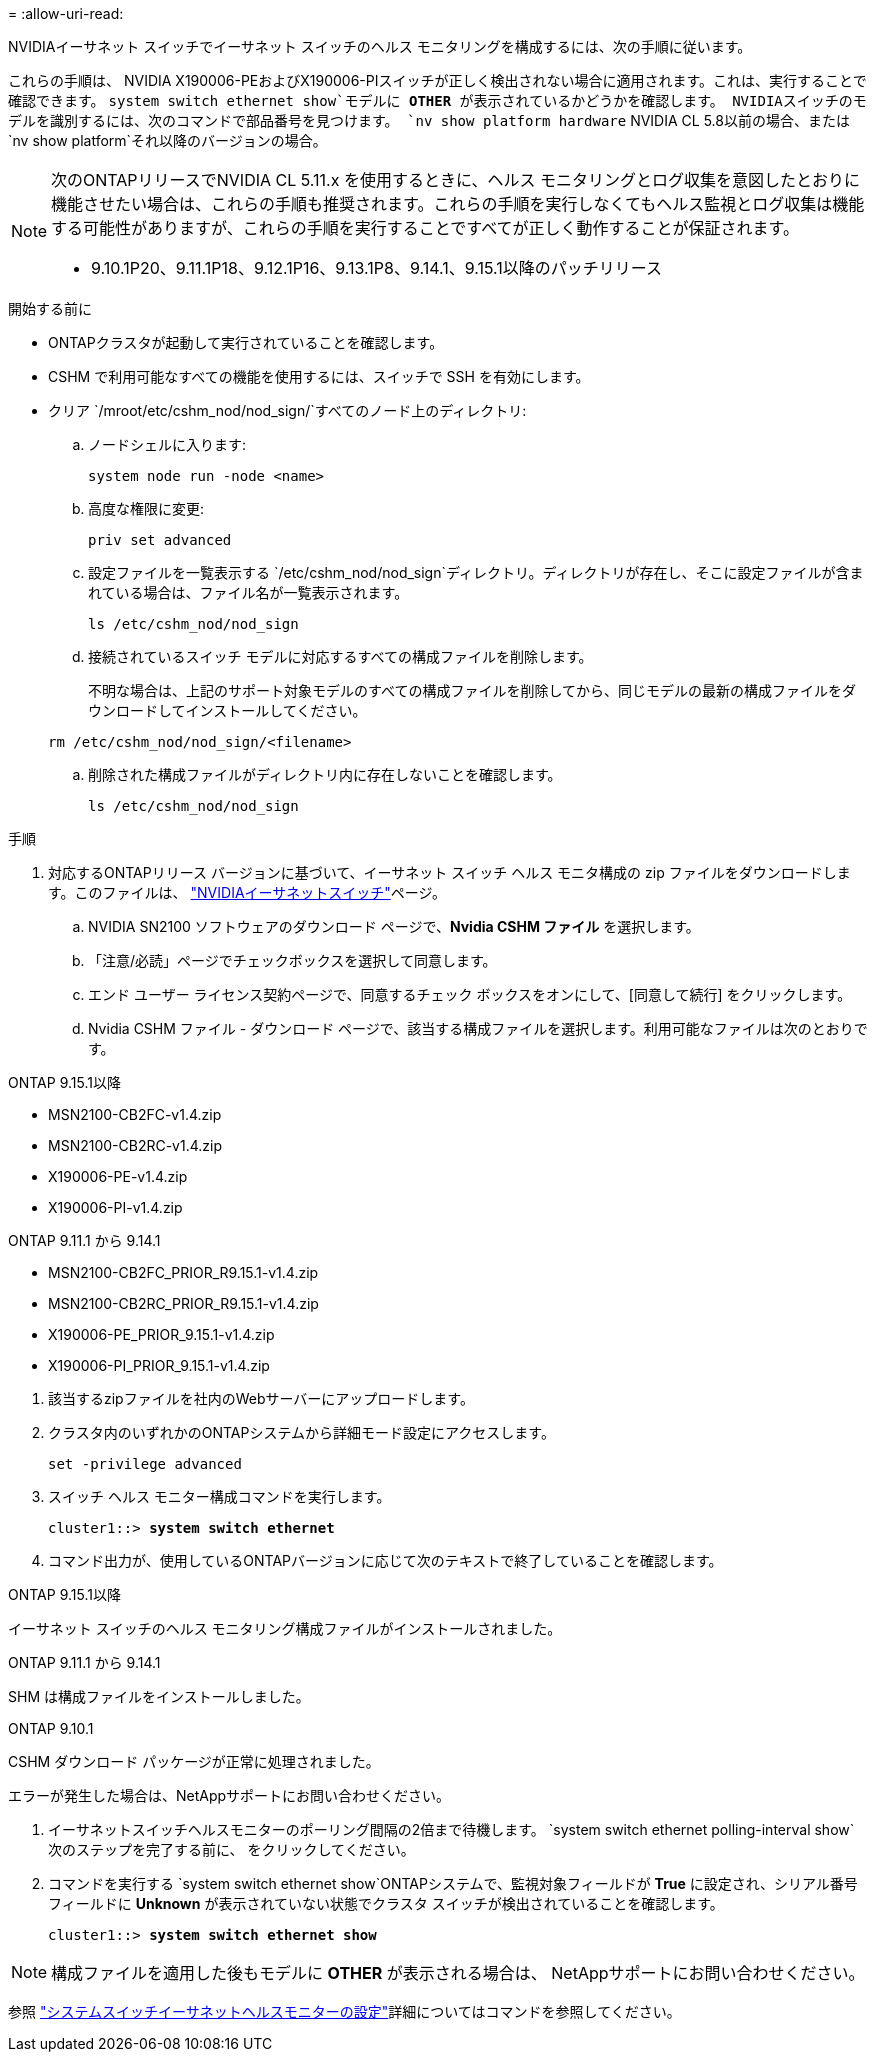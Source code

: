 = 
:allow-uri-read: 


NVIDIAイーサネット スイッチでイーサネット スイッチのヘルス モニタリングを構成するには、次の手順に従います。

これらの手順は、 NVIDIA X190006-PEおよびX190006-PIスイッチが正しく検出されない場合に適用されます。これは、実行することで確認できます。 `system switch ethernet show`モデルに *OTHER* が表示されているかどうかを確認します。  NVIDIAスイッチのモデルを識別するには、次のコマンドで部品番号を見つけます。 `nv show platform hardware` NVIDIA CL 5.8以前の場合、または `nv show platform`それ以降のバージョンの場合。

[NOTE]
====
次のONTAPリリースでNVIDIA CL 5.11.x を使用するときに、ヘルス モニタリングとログ収集を意図したとおりに機能させたい場合は、これらの手順も推奨されます。これらの手順を実行しなくてもヘルス監視とログ収集は機能する可能性がありますが、これらの手順を実行することですべてが正しく動作することが保証されます。

* 9.10.1P20、9.11.1P18、9.12.1P16、9.13.1P8、9.14.1、9.15.1以降のパッチリリース


====
.開始する前に
* ONTAPクラスタが起動して実行されていることを確認します。
* CSHM で利用可能なすべての機能を使用するには、スイッチで SSH を有効にします。
* クリア `/mroot/etc/cshm_nod/nod_sign/`すべてのノード上のディレクトリ:
+
.. ノードシェルに入ります:
+
`system node run -node <name>`

.. 高度な権限に変更:
+
`priv set advanced`

.. 設定ファイルを一覧表示する `/etc/cshm_nod/nod_sign`ディレクトリ。ディレクトリが存在し、そこに設定ファイルが含まれている場合は、ファイル名が一覧表示されます。
+
`ls /etc/cshm_nod/nod_sign`

.. 接続されているスイッチ モデルに対応するすべての構成ファイルを削除します。
+
不明な場合は、上記のサポート対象モデルのすべての構成ファイルを削除してから、同じモデルの最新の構成ファイルをダウンロードしてインストールしてください。

+
`rm /etc/cshm_nod/nod_sign/<filename>`

.. 削除された構成ファイルがディレクトリ内に存在しないことを確認します。
+
`ls /etc/cshm_nod/nod_sign`





.手順
. 対応するONTAPリリース バージョンに基づいて、イーサネット スイッチ ヘルス モニタ構成の zip ファイルをダウンロードします。このファイルは、 https://mysupport.netapp.com/site/info/nvidia-cluster-switch["NVIDIAイーサネットスイッチ"^]ページ。
+
.. NVIDIA SN2100 ソフトウェアのダウンロード ページで、*Nvidia CSHM ファイル* を選択します。
.. 「注意/必読」ページでチェックボックスを選択して同意します。
.. エンド ユーザー ライセンス契約ページで、同意するチェック ボックスをオンにして、[同意して続行] をクリックします。
.. Nvidia CSHM ファイル - ダウンロード ページで、該当する構成ファイルを選択します。利用可能なファイルは次のとおりです。




[role="tabbed-block"]
====
.ONTAP 9.15.1以降
--
* MSN2100-CB2FC-v1.4.zip
* MSN2100-CB2RC-v1.4.zip
* X190006-PE-v1.4.zip
* X190006-PI-v1.4.zip


--
.ONTAP 9.11.1 から 9.14.1
--
* MSN2100-CB2FC_PRIOR_R9.15.1-v1.4.zip
* MSN2100-CB2RC_PRIOR_R9.15.1-v1.4.zip
* X190006-PE_PRIOR_9.15.1-v1.4.zip
* X190006-PI_PRIOR_9.15.1-v1.4.zip


--
====
. [[step2]]該当するzipファイルを社内のWebサーバーにアップロードします。
. クラスタ内のいずれかのONTAPシステムから詳細モード設定にアクセスします。
+
`set -privilege advanced`

. スイッチ ヘルス モニター構成コマンドを実行します。
+
[listing, subs="+quotes"]
----
cluster1::> *system switch ethernet*
----
. コマンド出力が、使用しているONTAPバージョンに応じて次のテキストで終了していることを確認します。


[role="tabbed-block"]
====
.ONTAP 9.15.1以降
--
イーサネット スイッチのヘルス モニタリング構成ファイルがインストールされました。

--
.ONTAP 9.11.1 から 9.14.1
--
SHM は構成ファイルをインストールしました。

--
.ONTAP 9.10.1
--
CSHM ダウンロード パッケージが正常に処理されました。

--
====
エラーが発生した場合は、NetAppサポートにお問い合わせください。

. [[step6]]イーサネットスイッチヘルスモニターのポーリング間隔の2倍まで待機します。 `system switch ethernet polling-interval show`次のステップを完了する前に、 をクリックしてください。
. コマンドを実行する `system switch ethernet show`ONTAPシステムで、監視対象フィールドが *True* に設定され、シリアル番号フィールドに *Unknown* が表示されていない状態でクラスタ スイッチが検出されていることを確認します。
+
[listing, subs="+quotes"]
----
cluster1::> *system switch ethernet show*
----



NOTE: 構成ファイルを適用した後もモデルに *OTHER* が表示される場合は、 NetAppサポートにお問い合わせください。

参照 https://docs.netapp.com/us-en/ontap-cli/system-switch-ethernet-configure-health-monitor.html["システムスイッチイーサネットヘルスモニターの設定"^]詳細についてはコマンドを参照してください。
